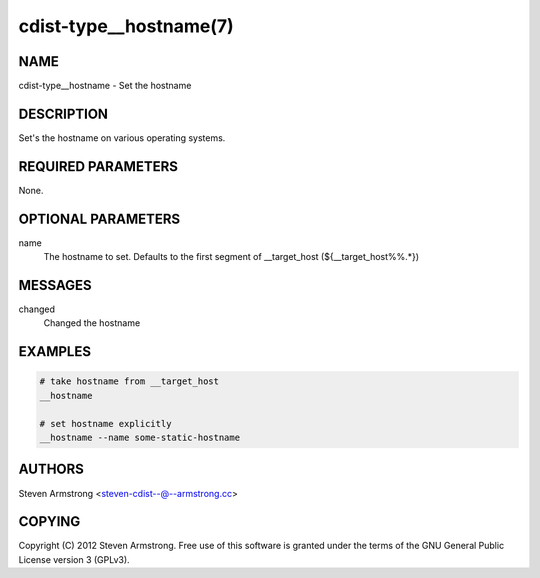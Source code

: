 cdist-type__hostname(7)
=======================

NAME
----
cdist-type__hostname - Set the hostname


DESCRIPTION
-----------
Set's the hostname on various operating systems.


REQUIRED PARAMETERS
-------------------
None.

OPTIONAL PARAMETERS
-------------------
name
   The hostname to set. Defaults to the first segment of __target_host 
   (${__target_host%%.*})


MESSAGES
--------
changed
    Changed the hostname

EXAMPLES
--------

.. code-block:: sh

    # take hostname from __target_host
    __hostname

    # set hostname explicitly
    __hostname --name some-static-hostname


AUTHORS
-------
Steven Armstrong <steven-cdist--@--armstrong.cc>


COPYING
-------
Copyright \(C) 2012 Steven Armstrong. Free use of this software is
granted under the terms of the GNU General Public License version 3 (GPLv3).

